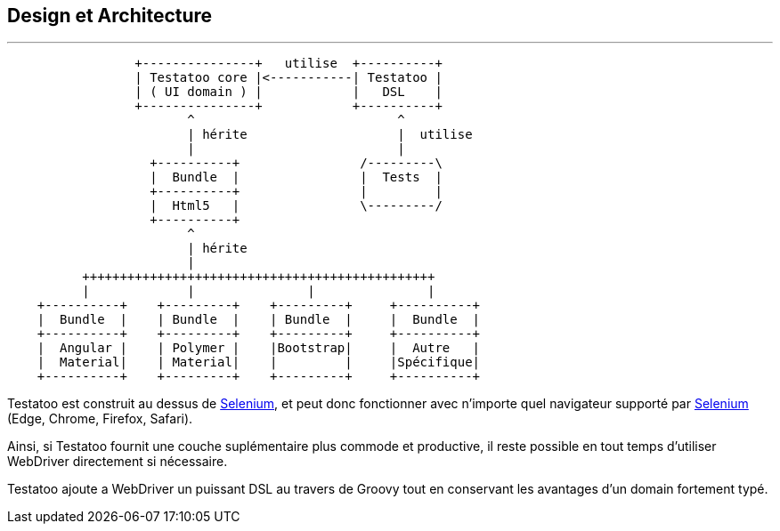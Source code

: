 == Design et Architecture

'''

[ditaa]
....
                 +---------------+   utilise  +----------+
                 | Testatoo core |<-----------| Testatoo |
                 | ( UI domain ) |            |   DSL    |
                 +---------------+            +----------+
                        ^                           ^
                        | hérite                    |  utilise
                        |                           |
                   +----------+                /---------\
                   |  Bundle  |                |  Tests  |
                   +----------+                |         |
                   |  Html5   |                \---------/
                   +----------+
                        ^
                        | hérite
                        |
          +++++++++++++++++++++++++++++++++++++++++++++++
          |             |               |               |
    +----------+    +---------+    +---------+     +----------+
    |  Bundle  |    | Bundle  |    | Bundle  |     |  Bundle  |
    +----------+    +---------+    +---------+     +----------+
    |  Angular |    | Polymer |    |Bootstrap|     |  Autre   |
    |  Material|    | Material|    |         |     |Spécifique|
    +----------+    +---------+    +---------+     +----------+
....

Testatoo est construit au dessus de http://www.seleniumhq.org/[Selenium, role="external", window="_blank"], et peut donc
fonctionner avec n'importe quel navigateur supporté par http://www.seleniumhq.org/about/platforms.jsp[Selenium, role="external", window="_blank"] (Edge, Chrome, Firefox, Safari).

Ainsi, si Testatoo fournit une couche suplémentaire plus commode et productive, il reste possible en tout temps d'utiliser WebDriver directement si nécessaire.

Testatoo ajoute a WebDriver un puissant DSL au travers de Groovy tout en conservant les avantages d'un domain fortement typé.